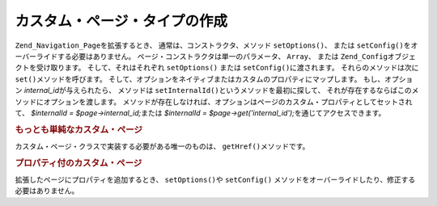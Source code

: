 .. EN-Revision: none
.. _zend.navigation.pages.custom:

カスタム・ページ・タイプの作成
===============

``Zend_Navigation_Page``\ を拡張するとき、 通常は、コンストラクタ、メソッド
``setOptions()``\ 、 または ``setConfig()``\ をオーバーライドする必要はありません。
ページ・コンストラクタは単一のパラメータ、 ``Array``\ 、 または ``Zend_Config``\
オブジェクトを受け取ります。 そして、それはそれぞれ ``setOptions()`` または
``setConfig()``\ に渡されます。 それらのメソッドは次に ``set()``\ メソッドを呼びます。
そして、オプションをネイティブまたはカスタムのプロパティにマップします。
もし、オプション *internal_id*\ が与えられたら、 メソッドは ``setInternalId()``\
というメソッドを最初に探して、
それが存在するならばこのメソッドにオプションを渡します。
メソッドが存在しなければ、オプションはページのカスタム・プロパティとしてセットされて、
*$internalId = $page->internal_id;*\ または *$internalId = $page->get('internal_id');*\
を通じてアクセスできます。

.. _zend.navigation.custom.example.simple:

.. rubric:: もっとも単純なカスタム・ページ

カスタム・ページ・クラスで実装する必要がある唯一のものは、 ``getHref()``\
メソッドです。

.. code-block:: php
   :linenos:

   class My_Simple_Page extends Zend_Navigation_Page
   {
       public function getHref()
       {
           return 'something-completely-different';
       }
   }

.. _zend.navigation.custom.example.properties:

.. rubric:: プロパティ付のカスタム・ページ

拡張したページにプロパティを追加するとき、 ``setOptions()``\ や ``setConfig()``
メソッドをオーバーライドしたり、修正する必要はありません。

.. code-block:: php
   :linenos:

   class My_Navigation_Page extends Zend_Navigation_Page
   {
       private $_foo;
       private $_fooBar;

       public function setFoo($foo)
       {
           $this->_foo = $foo;
       }

       public function getFoo()
       {
           return $this->_foo;
       }

       public function setFooBar($fooBar)
       {
           $this->_fooBar = $fooBar;
       }

       public function getFooBar()
       {
           return $this->_fooBar;
       }

       public function getHref()
       {
           return $this->foo . '/' . $this->fooBar;
       }
   }

   //これで、利用して構築できます
   $page = new My_Navigation_Page(array(
       'label'   => 'Property names are mapped to setters',
       'foo'     => 'bar',
       'foo_bar' => 'baz'
   ));

   //または
   $page = Zend_Navigation_Page::factory(array(
       'type'    => 'My_Navigation_Page',
       'label'   => 'Property names are mapped to setters',
       'foo'     => 'bar',
       'foo_bar' => 'baz'
   ));


